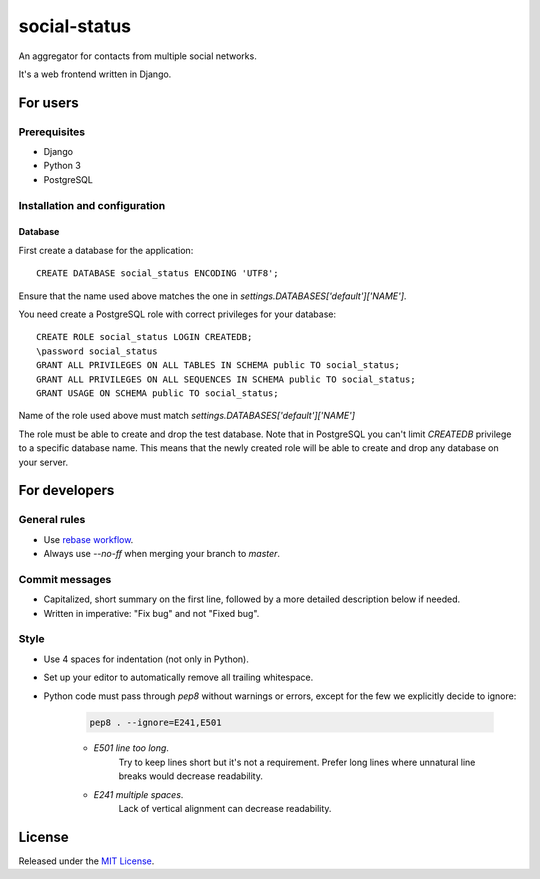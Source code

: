 =============
social-status
=============

An aggregator for contacts from multiple social networks.

It's a web frontend written in Django.

For users
#########

Prerequisites
=============

- Django
- Python 3
- PostgreSQL

Installation and configuration
==============================

Database
~~~~~~~~

First create a database for the application::

    CREATE DATABASE social_status ENCODING 'UTF8';

Ensure that the name used above matches the one in `settings.DATABASES['default']['NAME']`.

You need create a PostgreSQL role with correct privileges for your database::

    CREATE ROLE social_status LOGIN CREATEDB;
    \password social_status
    GRANT ALL PRIVILEGES ON ALL TABLES IN SCHEMA public TO social_status;
    GRANT ALL PRIVILEGES ON ALL SEQUENCES IN SCHEMA public TO social_status;
    GRANT USAGE ON SCHEMA public TO social_status;

Name of the role used above must match `settings.DATABASES['default']['NAME']` 

The role must be able to create and drop the test database.
Note that in PostgreSQL you can't limit `CREATEDB` privilege to a specific database name.
This means that the newly created role will be able to create and drop any database on your server.

For developers
##############

General rules
=============

- Use `rebase workflow`_.
- Always use `--no-ff` when merging your branch to `master`.

.. _`rebase workflow`: http://randyfay.com/content/rebase-workflow-git

Commit messages
===============

- Capitalized, short summary on the first line, followed by a more detailed description below if needed.
- Written in imperative: "Fix bug" and not "Fixed bug".

Style
=====

- Use 4 spaces for indentation (not only in Python).
- Set up your editor to automatically remove all trailing whitespace.
- Python code must pass through `pep8` without warnings or errors, except for the few we explicitly decide to ignore:

    .. code:: sh

        pep8 . --ignore=E241,E501

    - `E501 line too long`.
        Try to keep lines short but it's not a requirement.
        Prefer long lines where unnatural line breaks would decrease readability.
    - `E241 multiple spaces`.
        Lack of vertical alignment can decrease readability.

License
#######

Released under the `MIT License`_.

.. _`MIT License`: http://opensource.org/licenses/MIT
